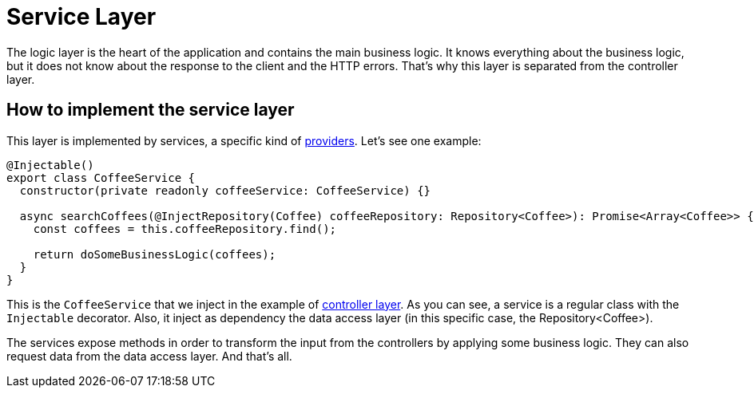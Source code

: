 = Service Layer


The logic layer is the heart of the application and contains the main business logic. It knows everything about the business logic, but it does not know about the response to the client and the HTTP errors. That's why this layer is separated from the controller layer.

== How to implement the service layer

This layer is implemented by services, a specific kind of link:https://docs.nestjs.com/providers[providers]. Let's see one example:

[source,typescript]
----
@Injectable()
export class CoffeeService {
  constructor(private readonly coffeeService: CoffeeService) {}

  async searchCoffees(@InjectRepository(Coffee) coffeeRepository: Repository<Coffee>): Promise<Array<Coffee>> {
    const coffees = this.coffeeRepository.find();

    return doSomeBusinessLogic(coffees);
  }
}
----

This is the `CoffeeService` that we inject in the example of link:layer-controller[controller layer]. As you can see, a service is a regular class with the `Injectable` decorator. Also, it inject as dependency the data access layer (in this specific case, the Repository<Coffee>).

The services expose methods in order to transform the input from the controllers by applying some business logic. They can also request data from the data access layer. And that's all.
